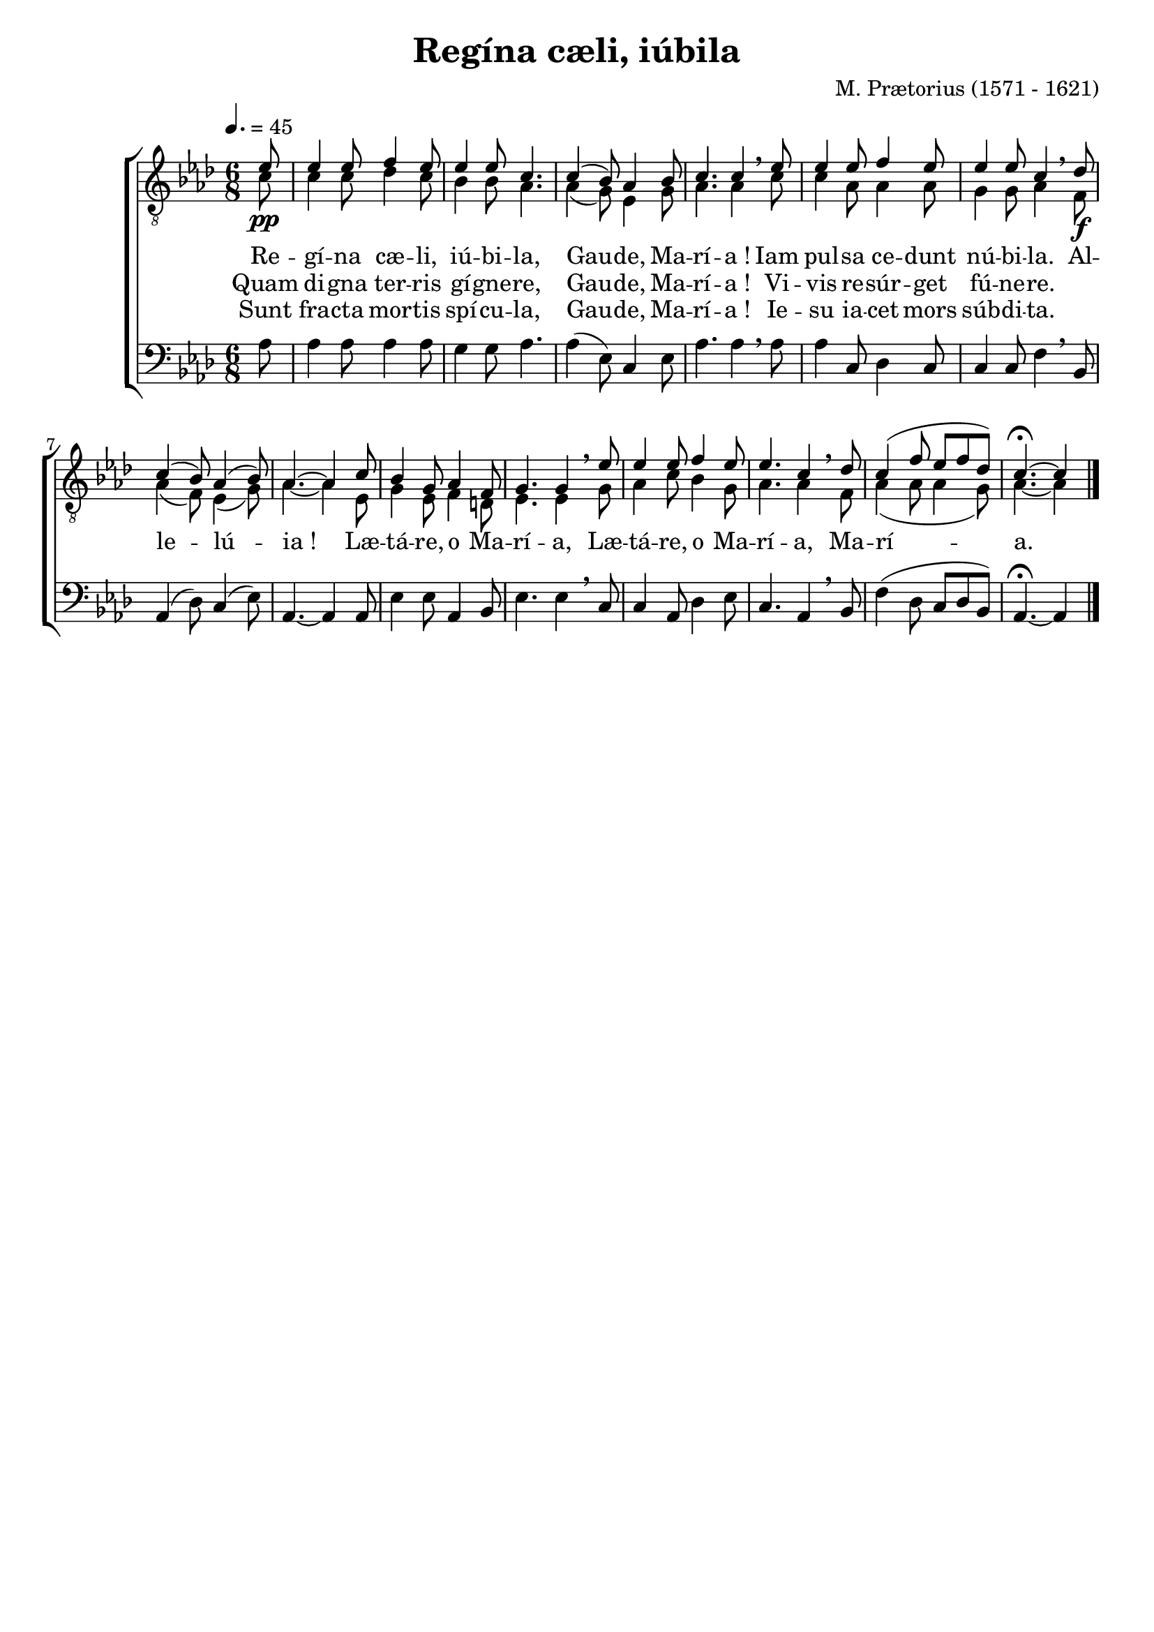 \version "2.16"
\language "français"

\header {
  title = "Regína cæli, iúbila"
  tagline = ""
  composer = "M. Prætorius (1571 - 1621)"
}

MetriqueArmure = {
  \tempo 4.=45
  \time 6/8
  \key lab \major
}

italique = { \override Score . LyricText #'font-shape = #'italic }

roman = { \override Score . LyricText #'font-shape = #'roman }

MusiqueI = \relative do' {
  \partial 8
  mib8\pp | mib4 mib8 fa4 mib8 | mib4 mib8 do4. |
  do4( sib8) lab4 sib8 | do4. do4 \breathe
  mib8 | mib4 mib8 fa4 mib8 | mib4 mib8 do4 \breathe
  
  reb8\f | do4( sib8) lab4( sib8) | lab4.~ lab4
  do8 | sib4 sol8 lab4 fa8 | sol4. sol4 \breathe
  mib'8 | mib4 mib8 fa4 mib8 | mib4. do4 \breathe
  reb8 | do4( fa8 mib[ fa reb]) | do4.~\fermata do4 \bar "|."
}

MusiqueII = \relative do' {
  do8 | do4 do8 reb4 do8 | sib4 sib8 lab4. |
  lab4( sol8) mib4 sol8 | lab4. lab4
  do8 | do4 lab8 lab4 lab8 | sol4 sol8 lab4
  
  fa8 | lab4( fa8) mib4( sol8) | lab4.~ lab4
  mib8 | sol4 mib8 fa4 re8 | mib4. mib4
  sol8 | lab4 do8 sib4 sol8 | lab4. lab4
  fa8 | lab4( lab8 lab4 sol8) | lab4.~ lab4
}

MusiqueIII = \relative do' {
  lab8 | lab4 lab8 lab4 lab8 | sol4 sol8 lab4. |
  lab4( mib8) do4 mib8 | lab4. lab4 \breathe
  lab8 | lab4 do,8 reb4 do8 | do4 do8 fa4 \breathe
  
  sib,8 | lab4( reb8) do4( mib8) | lab,4.~ lab4
  lab8 | mib'4 mib8 lab,4 sib8 | mib4. mib4 \breathe
  do8 | do4 lab8 reb4 mib8 | do4. lab4 \breathe
  sib8 | fa'4( reb8 do[ reb sib]) | lab4.~\fermata lab4
}

ParolesI = \lyricmode {
  Re -- gí -- na cæ -- li, iú -- bi -- la,
  Gau -- de, Ma -- rí -- a !
  Iam pul -- sa ce -- dunt nú -- bi -- la.
  
  Al -- le -- lú -- ia !
  Læ -- tá -- re, o Ma -- rí -- a,
  Læ -- tá -- re, o Ma -- rí -- a,
  Ma -- rí -- a.
}

ParolesII = \lyricmode {
  Quam di -- gna ter -- ris gí -- gne -- re,
  Gau -- de, Ma -- rí -- a !
  Vi -- vis re -- súr -- get fú -- ne -- re.
}

ParolesIII = \lyricmode {
  Sunt fra -- cta mor -- tis spí -- cu -- la,
  Gau -- de, Ma -- rí -- a !
  Ie -- su ia -- cet mors súb -- di -- ta.
}

\score{
  \new ChoirStaff <<
    \new Staff <<
      \set Staff.midiInstrument = "flute"
      \set Staff.autoBeaming = ##f
      \override Score.PaperColumn #'keep-inside-line = ##t
      \MetriqueArmure
      \clef "treble_8"
      \new Voice = "I" {\voiceOne
        \MusiqueI
      }
      \new Lyrics \lyricsto I {
        \ParolesI
      }
      \new Lyrics \lyricsto I {
        \ParolesII
      }
      \new Lyrics \lyricsto I {
        \ParolesIII
      }
      \new Voice = "II" {\voiceTwo
        \MusiqueII
      }
    >>
    \new Staff <<
      \set Staff.midiInstrument = "flute"
      \set Staff.autoBeaming = ##f
      \MetriqueArmure
      \clef bass
      \new Voice = "III" {%\voiceOne
        \MusiqueIII
      }
    >>
  >>
  \layout{}
}

\score{\transpose do do'
  \new ChoirStaff <<
    \new Staff <<
      \set Staff.midiInstrument = "flute"
      \set Staff.autoBeaming = ##f
      \override Score.PaperColumn #'keep-inside-line = ##t
      \MetriqueArmure
      \clef "treble_8"
      \new Voice = "I" {\voiceOne
        \MusiqueI
      }
      \new Lyrics \lyricsto I {
        \ParolesI
      }
      \new Lyrics \lyricsto I {
        \ParolesII
      }
      \new Lyrics \lyricsto I {
        \ParolesIII
      }
      \new Voice = "II" {\voiceTwo
        \MusiqueII
      }
    >>
    \new Staff <<
      \set Staff.midiInstrument = "flute"
      \set Staff.autoBeaming = ##f
      \MetriqueArmure
      \clef bass
      \new Voice = "III" {%\voiceOne
        \MusiqueIII
      }
    >>
  >>
  \midi{}
}
